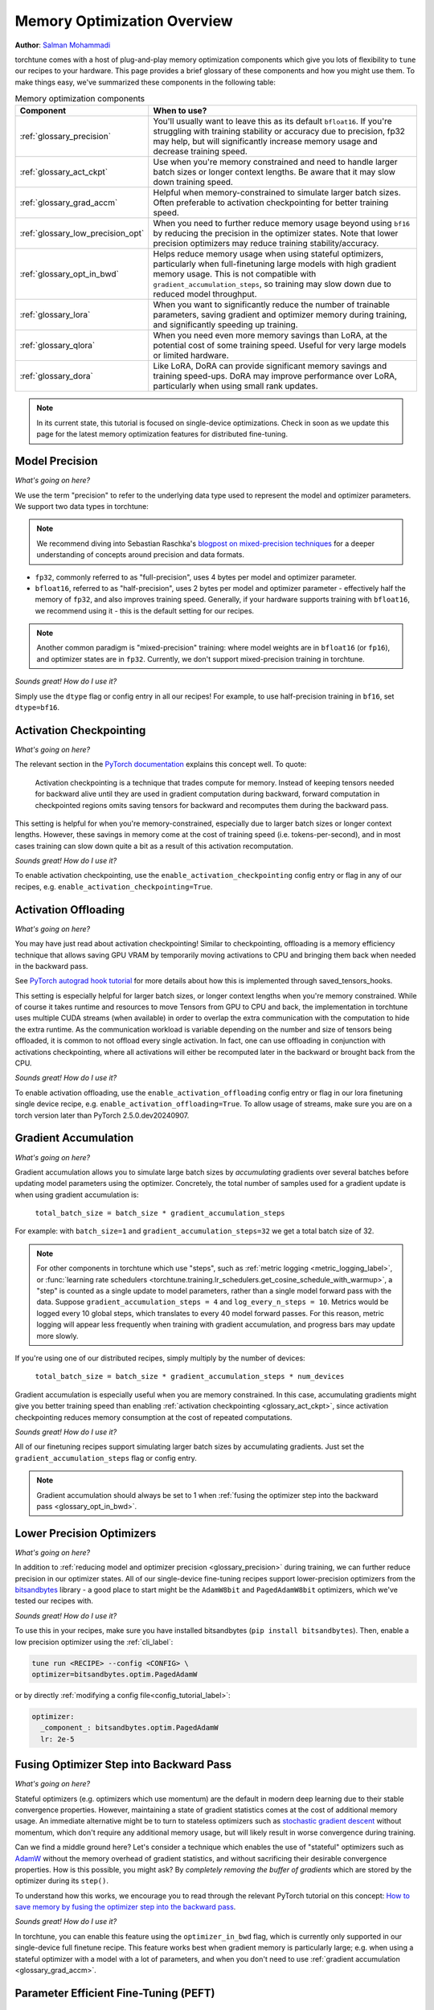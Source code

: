.. _memory_optimization_overview_label:

============================
Memory Optimization Overview
============================

**Author**: `Salman Mohammadi <https://github.com/SalmanMohammadi>`_

torchtune comes with a host of plug-and-play memory optimization components which give you lots of flexibility
to ``tune`` our recipes to your hardware. This page provides a brief glossary of these components and how you might use them.
To make things easy, we've summarized these components in the following table:

.. csv-table:: Memory optimization components
   :header: "Component", "When to use?"
   :widths: auto

   ":ref:`glossary_precision`", "You'll usually want to leave this as its default ``bfloat16``. If you're struggling with training stability or accuracy due to precision, fp32 may help, but will significantly increase memory usage and decrease training speed."
   ":ref:`glossary_act_ckpt`", "Use when you're memory constrained and need to handle larger batch sizes or longer context lengths. Be aware that it may slow down training speed."
   ":ref:`glossary_grad_accm`", "Helpful when memory-constrained to simulate larger batch sizes. Often preferable to activation checkpointing for better training speed."
   ":ref:`glossary_low_precision_opt`", "When you need to further reduce memory usage beyond using ``bf16`` by reducing the precision in the optimizer states. Note that lower precision optimizers may reduce training stability/accuracy."
   ":ref:`glossary_opt_in_bwd`", "Helps reduce memory usage when using stateful optimizers, particularly when full-finetuning large models with high gradient memory usage. This is not compatible with ``gradient_accumulation_steps``, so training may slow down due to reduced model throughput."
   ":ref:`glossary_lora`", "When you want to significantly reduce the number of trainable parameters, saving gradient and optimizer memory during training, and significantly speeding up training."
   ":ref:`glossary_qlora`", "When you need even more memory savings than LoRA, at the potential cost of some training speed. Useful for very large models or limited hardware."
   ":ref:`glossary_dora`", "Like LoRA, DoRA can provide significant memory savings and training speed-ups. DoRA may improve performance over LoRA, particularly when using small rank updates."


.. note::

  In its current state, this tutorial is focused on single-device optimizations. Check in soon as we update this page
  for the latest memory optimization features for distributed fine-tuning.

.. _glossary_precision:


Model Precision
---------------

*What's going on here?*

We use the term "precision" to refer to the underlying data type used to represent the model and optimizer parameters.
We support two data types in torchtune:

.. note::

  We recommend diving into Sebastian Raschka's `blogpost on mixed-precision techniques <https://sebastianraschka.com/blog/2023/llm-mixed-precision-copy.html>`_
  for a deeper understanding of concepts around precision and data formats.

* ``fp32``, commonly referred to as "full-precision", uses 4 bytes per model and optimizer parameter.
* ``bfloat16``, referred to as "half-precision", uses 2 bytes per model and optimizer parameter - effectively half
  the memory of ``fp32``, and also improves training speed. Generally, if your hardware supports training with ``bfloat16``,
  we recommend using it - this is the default setting for our recipes.

.. note::

  Another common paradigm is "mixed-precision" training: where model weights are in ``bfloat16`` (or ``fp16``), and optimizer
  states are in ``fp32``. Currently, we don't support mixed-precision training in torchtune.

*Sounds great! How do I use it?*

Simply use the ``dtype`` flag or config entry in all our recipes! For example, to use half-precision training in ``bf16``,
set ``dtype=bf16``.

.. _glossary_act_ckpt:

Activation Checkpointing
------------------------

*What's going on here?*

The relevant section in the `PyTorch documentation <https://pytorch.org/docs/stable/checkpoint.html>`_ explains this concept well.
To quote:

  Activation checkpointing is a technique that trades compute for memory.
  Instead of keeping tensors needed for backward alive until they are used in
  gradient computation during backward, forward computation in checkpointed
  regions omits saving tensors for backward and recomputes them during the backward pass.

This setting is helpful for when you're memory-constrained, especially due to larger batch sizes or longer context lengths.
However, these savings in memory come at the cost of training speed (i.e. tokens-per-second),
and in most cases training can slow down quite a bit as a result of this activation recomputation.

*Sounds great! How do I use it?*

To enable activation checkpointing, use the ``enable_activation_checkpointing`` config entry or flag
in any of our recipes, e.g. ``enable_activation_checkpointing=True``.

.. _glossary_act_off:

Activation Offloading
---------------------

*What's going on here?*

You may have just read about activation checkpointing! Similar to checkpointing, offloading is a memory
efficiency technique that allows saving GPU VRAM by temporarily moving activations to CPU and bringing
them back when needed in the backward pass.

See `PyTorch autograd hook tutorial <https://pytorch.org/tutorials/intermediate/autograd_saved_tensors_hooks_tutorial.html#saving-tensors-to-cpu>`_
for more details about how this is implemented through saved_tensors_hooks.

This setting is especially helpful for larger batch sizes, or longer context lengths when you're memory constrained.
While of course it takes runtime and resources to move Tensors from GPU to CPU and back, the implementation in
torchtune uses multiple CUDA streams (when available) in order to overlap the extra communication with the computation
to hide the extra runtime. As the communication workload is variable depending on the number and size of tensors being
offloaded, it is common to not offload every single activation. In fact, one can use offloading in conjunction with activations
checkpointing, where all activations will either be recomputed later in the backward or brought back from the CPU.

*Sounds great! How do I use it?*

To enable activation offloading, use the ``enable_activation_offloading`` config entry or flag
in our lora finetuning single device recipe, e.g. ``enable_activation_offloading=True``. To allow
usage of streams, make sure you are on a torch version later than PyTorch 2.5.0.dev20240907.

.. _glossary_grad_accm:

Gradient Accumulation
---------------------

*What's going on here?*

Gradient accumulation allows you to simulate large batch sizes by *accumulating* gradients over several
batches before updating model parameters using the optimizer. Concretely, the total number of samples used
for a gradient update is when using gradient accumulation is:

  ``total_batch_size = batch_size * gradient_accumulation_steps``

For example: with ``batch_size=1`` and ``gradient_accumulation_steps=32`` we get a total batch size of 32.

.. note::

  For other components in torchtune which use "steps", such as :ref:`metric logging <metric_logging_label>`, or
  :func:`learning rate schedulers <torchtune.training.lr_schedulers.get_cosine_schedule_with_warmup>`, a "step" is counted as a
  single update to model parameters, rather than a single model forward pass with the data.
  Suppose ``gradient_accumulation_steps = 4`` and ``log_every_n_steps = 10``.
  Metrics would be logged every 10 global steps, which translates to every 40 model forward passes.
  For this reason, metric logging will appear less frequently when training with gradient accumulation,
  and progress bars may update more slowly.


If you're using one of our distributed recipes, simply multiply by the number of devices:

  ``total_batch_size = batch_size * gradient_accumulation_steps * num_devices``

Gradient accumulation is especially useful when you are memory constrained. In this case,
accumulating gradients might give you better training speed than enabling :ref:`activation
checkpointing <glossary_act_ckpt>`, since activation checkpointing reduces memory consumption at the cost of repeated
computations.

*Sounds great! How do I use it?*

All of our finetuning recipes support simulating larger batch sizes by accumulating gradients. Just set the
``gradient_accumulation_steps`` flag or config entry.

.. note::

  Gradient accumulation should always be set to 1 when :ref:`fusing the optimizer step into the backward pass <glossary_opt_in_bwd>`.

.. _glossary_low_precision_opt:

Lower Precision Optimizers
--------------------------

*What's going on here?*

In addition to :ref:`reducing model and optimizer precision <glossary_precision>` during training, we can further reduce precision in our optimizer states.
All of our single-device fine-tuning recipes support lower-precision optimizers from the `bitsandbytes <https://huggingface.co/docs/bitsandbytes/main/en/index>`_ library -
a good place to start might be the ``AdamW8bit`` and ``PagedAdamW8bit`` optimizers, which we've tested our recipes with.

*Sounds great! How do I use it?*

To use this in your recipes, make sure you have installed bitsandbytes (``pip install bitsandbytes``). Then, enable
a low precision optimizer using the :ref:`cli_label`:

.. code-block:: bash

  tune run <RECIPE> --config <CONFIG> \
  optimizer=bitsandbytes.optim.PagedAdamW

or by directly :ref:`modifying a config file<config_tutorial_label>`:

.. code-block:: yaml

  optimizer:
    _component_: bitsandbytes.optim.PagedAdamW
    lr: 2e-5

.. _glossary_opt_in_bwd:

Fusing Optimizer Step into Backward Pass
----------------------------------------

*What's going on here?*

Stateful optimizers (e.g. optimizers which use momentum) are the default in modern deep learning due to their stable convergence properties.
However, maintaining a state of gradient statistics comes at the cost of additional memory usage. An immediate alternative might be to
turn to stateless optimizers such as `stochastic gradient descent <https://pytorch.org/docs/stable/generated/torch.optim.SGD.html>`_
without momentum, which don't require any additional memory usage, but will likely result in worse convergence during training.

Can we find a middle ground here? Let's consider a technique which enables the use of "stateful" optimizers such as `AdamW <https://pytorch.org/docs/stable/generated/torch.optim.AdamW.html>`_
without the memory overhead of gradient statistics, and without sacrificing their desirable convergence properties.
How is this possible, you might ask? By *completely removing the buffer of gradients* which are stored by the optimizer during its ``step()``.

To understand how this works, we encourage you to read through the relevant PyTorch tutorial on this concept:
`How to save memory by fusing the optimizer step into the backward pass <https://pytorch.org/tutorials/intermediate/optimizer_step_in_backward_tutorial.html>`_.


*Sounds great! How do I use it?*

.. todo ref full finetune recipe doc

In torchtune, you can enable this feature using the ``optimizer_in_bwd`` flag, which is currently only supported in our
single-device full finetune recipe. This feature works best when gradient memory is particularly large;
e.g. when using a stateful optimizer with a model with a lot of parameters, and when you don't need to use
:ref:`gradient accumulation <glossary_grad_accm>`.

.. _glossary_peft:

Parameter Efficient Fine-Tuning (PEFT)
--------------------------------------

.. _glossary_lora:

Low Rank Adaptation (LoRA)
^^^^^^^^^^^^^^^^^^^^^^^^^^


*What's going on here?*

You can read our tutorial on :ref:`finetuning Llama2 with LoRA<lora_finetune_label>` to understand how LoRA works, and how to use it.
Simply stated, LoRA greatly reduces the number of trainable parameters, thus saving significant gradient and optimizer
memory during training.

*Sounds great! How do I use it?*

You can finetune using any of our recipes with the ``lora_`` prefix, e.g. :ref:`lora_finetune_single_device<lora_finetune_recipe_label>`. These recipes utilize
LoRA-enabled model builders, which we support for all our models, and also use the ``lora_`` prefix, e.g.
the :func:`torchtune.models.llama3.llama3` model has a corresponding :func:`torchtune.models.llama3.lora_llama3`.
We aim to provide a comprehensive set of configurations to allow you to get started with training with LoRA quickly,
just specify any config with ``_lora`` in its name, e.g:

.. code-block:: bash

  tune run lora_finetune_single_device --config llama3/8B_lora_single_device


There are two sets of parameters to customize LoRA to suit your needs. Firstly, the parameters which control
which linear layers LoRA should be applied to in the model:

* ``lora_attn_modules: List[str]`` accepts a list of strings specifying which layers of the model to apply
  LoRA to:

  * ``q_proj`` applies LoRA to the query projection layer.
  * ``k_proj`` applies LoRA to the key projection layer.
  * ``v_proj`` applies LoRA to the value projection layer.
  * ``output_proj`` applies LoRA to the attention output projection layer.

  Whilst adding more layers to be fine-tuned may improve model accuracy,
  this will come at the cost of increased memory usage and reduced training speed.

* ``apply_lora_to_mlp: Bool`` applies LoRA to the MLP in each transformer layer.
* ``apply_lora_to_output: Bool`` applies LoRA to the model's final output projection.
  This is usually a projection to vocabulary space (e.g. in language models), but
  other modelling tasks may have different projections - classifier models will project
  to the number of classes, for example

.. note::

  Models which use tied embeddings (such as Gemma and Qwen2 1.5B and 0.5B) for the
  final output projection do not support ``apply_lora_to_output``.

These are all specified under the ``model`` flag or config entry, i.e:

.. code-block:: bash

  tune run lora_finetune_single_device --config llama3/8B_lora_single_device  \
  model.apply_lora_to_mlp=True \
  model.lora_attn_modules=["q_proj","k_proj","v_proj"]

.. code-block:: yaml

  model:
    _component_: torchtune.models.llama3.lora_llama3_8b
    apply_lora_to_mlp: True
    model.lora_attn_modules: ["q_proj", "k_proj", "v_proj"]

Secondly, parameters which control the scale of the impact of LoRA on the model:

* ``lora_rank: int`` affects the scale of the LoRA decomposition, where ``lora_rank << in_dim`` and ``lora_rank << out_dim``
  \- the dimensions of an arbitrary linear layer in the model. Concretely, ``lora_rank`` reduces the number of gradients stored
  in a linear fashion from ``in_dim * out_dim`` to ``lora_rank * (in_dim + out_dim)``. Typically, we have ``lora_rank in [8, 128]``.
* ``lora_alpha: float`` affects the magnitude of the LoRA updates. A larger alpha results in larger updates to the base model weights
  , potentially at the cost of training stability, conversely, smaller alpha can stabilize training at the cost of slower learning.
  We provide default settings for these parameters which we've tested with all of our models, but we encourage you to adjust them
  to your specific use case. Typically, one jointly changes ``lora_rank`` and ``lora_alpha`` together, where ``lora_alpha ~= 2*lora_rank``.
* ``lora_dropout`` introduces dropout in the LoRA layers to help regularize training. We default to 0.0 for all of our models.

As above, these parameters are also specified under the ``model`` flag or config entry:

.. code-block:: bash

  tune run lora_finetune_single_device --config llama3/8B_lora_single_device  \
  model.apply_lora_to_mlp=True \
  model.lora_attn_modules=["q_proj","k_proj","v_proj"] \
  model.lora_rank=32 \
  model.lora_rank=64

.. code-block:: yaml

  model:
    _component_: torchtune.models.llama3.lora_llama3_8b
    apply_lora_to_mlp: True
    lora_attn_modules: ["q_proj", "k_proj", "v_proj"]
    lora_rank: 32
    lora_alpha: 64

.. note::

  To get a deeper sense of how LoRA parameters affect memory usage during training,
  see the :ref:`relevant section in our Llama2 LoRA tutorial<lora_tutorial_memory_tradeoff_label>`.

.. _glossary_qlora:

Quantized Low Rank Adaptation (QLoRA)
^^^^^^^^^^^^^^^^^^^^^^^^^^^^^^^^^^^^^

*What's going on here?*

`QLoRA <https://arxiv.org/abs/2305.14314>`_ is an enhancement on top of `LoRA <https://arxiv.org/abs/2106.09685>`_
that maintains the frozen model parameters from LoRA in 4-bit quantized precision, thereby reducing memory usage.
This is enabled through a novel  4-bit NormalFloat (NF4) data type proposed by the authors, which allows for 4-8x less
parameter memory usage whilst retaining model accuracy. You can read our tutorial on :ref:`finetuning Llama2 with QLoRA<qlora_finetune_label>`
for a deeper understanding of how it works.

When considering using QLoRA to reduce memory usage, it's worth noting that QLoRA prevents accuracy degradation during quantization
by up-casting quantized parameters to the original higher precision datatype during model forward passes - this up-casting may
incur penalties to training speed. The :ref:`relevant section <qlora_compile_label>` in our QLoRA tutorial demonstrates the usage of ``torch.compile``
to address this by speeding up training.

*Sounds great! How do I use it?*

You can finetune using QLoRA with any of our LoRA recipes, i.e. recipes with the ``lora_`` prefix, e.g. :ref:`lora_finetune_single_device<lora_finetune_recipe_label>`. These recipes utilize
QLoRA-enabled model builders, which we support for all our models, and also use the ``qlora_`` prefix, e.g.
the :func:`torchtune.models.llama3.llama3_8b` model has a corresponding :func:`torchtune.models.llama3.qlora_llama3_8b`.
We aim to provide a comprehensive set of configurations to allow you to get started with training with QLoRA quickly,
just specify any config with ``_qlora`` in its name.

All the rest of the LoRA parameters remain the same for QLoRA - check out the section above on :ref:`LoRA <glossary_lora>`
to see how to configure these parameters.

To configure from the command line:

.. code-block:: bash

  tune run lora_finetune_single_device --config llama3/8B_qlora_single_device \
  model.apply_lora_to_mlp=True \
  model.lora_attn_modules=["q_proj","k_proj","v_proj"] \
  model.lora_rank=32 \
  model.lora_alpha=64


or, by modifying a config:

.. code-block:: yaml

  model:
    _component_: torchtune.models.qlora_llama3_8b
    apply_lora_to_mlp: True
    lora_attn_modules: ["q_proj", "k_proj", "v_proj"]
    lora_rank: 32
    lora_alpha: 64

.. _glossary_dora:

Weight-Decomposed Low-Rank Adaptation (DoRA)
^^^^^^^^^^^^^^^^^^^^^^^^^^^^^^^^^^^^^^^^^^^^

*What's going on here?*

`DoRA <https://arxiv.org/abs/2402.09353>`_ is another PEFT technique which builds on-top of LoRA by
further decomposing the pre-trained weights into two components: magnitude and direction. The magnitude component
is a scalar vector that adjusts the scale, while the direction component corresponds to the original LoRA decomposition and
updates the orientation of weights.

DoRA adds a small overhead to LoRA training due to the addition of the magnitude parameter, but it has been shown to
improve the performance of LoRA, particularly at low ranks.

*Sounds great! How do I use it?*

Much like LoRA and QLoRA, you can finetune using DoRA with any of our LoRA recipes. We use the same model builders for LoRA
as we do for DoRA, so you can use the ``lora_`` version of any model builder with ``use_dora=True``. For example, to finetune
:func:`torchtune.models.llama3.llama3_8b` with DoRA, you would use :func:`torchtune.models.llama3.lora_llama3_8b` with ``use_dora=True``:

.. code-block:: bash

  tune run lora_finetune_single_device --config llama3/8B_lora_single_device \
  model.use_dora=True

.. code-block:: yaml

  model:
    _component_: torchtune.models.lora_llama3_8b
    use_dora: True

Since DoRA extends LoRA, the parameters for :ref:`customizing LoRA <glossary_lora>` are identical. You can also quantize the base model weights like in :ref:`glossary_qlora` by using ``quantize=True`` to reap
even more memory savings!

.. code-block:: bash

  tune run lora_finetune_single_device --config llama3/8B_lora_single_device \
  model.apply_lora_to_mlp=True \
  model.lora_attn_modules=["q_proj","k_proj","v_proj"] \
  model.lora_rank=16 \
  model.lora_alpha=32 \
  model.use_dora=True \
  model.quantize_base=True

.. code-block:: yaml

  model:
    _component_: torchtune.models.lora_llama3_8b
    apply_lora_to_mlp: True
    lora_attn_modules: ["q_proj", "k_proj", "v_proj"]
    lora_rank: 16
    lora_rank: 32
    use_dora: True
    quantize_base: True


.. note::

   Under the hood, we've enabled DoRA by adding the :class:`~torchtune.modules.peft.DoRALinear` module, which we swap
   out for :class:`~torchtune.modules.peft.LoRALinear` when ``use_dora=True``.

.. _glossary_distrib:


.. TODO

.. Distributed
.. -----------

.. .. _glossary_fsdp:

.. Fully Sharded Data Parallel (FSDP)
.. ^^^^^^^^^^^^^^^^^^^^^^^^^^^^^^^^^^

.. All our ``_distributed`` recipes use `FSDP <https://pytorch.org/docs/stable/fsdp.html>`.
.. .. _glossary_fsdp2:
